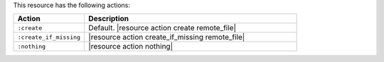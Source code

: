 .. The contents of this file are included in multiple topics.
.. This file should not be changed in a way that hinders its ability to appear in multiple documentation sets.

This resource has the following actions:

.. list-table::
   :widths: 150 450
   :header-rows: 1

   * - Action
     - Description
   * - ``:create``
     - Default. |resource action create remote_file|
   * - ``:create_if_missing``
     - |resource action create_if_missing remote_file|
   * - ``:nothing``
     - |resource action nothing|
